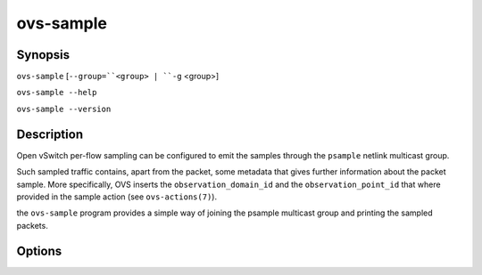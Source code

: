 ==========
ovs-sample
==========

Synopsis
========

``ovs-sample``
[``--group=``<group> | ``-g`` <group>]

``ovs-sample --help``

``ovs-sample --version``

Description
===========

Open vSwitch per-flow sampling can be configured to emit the samples
through the ``psample`` netlink multicast group.

Such sampled traffic contains, apart from the packet, some metadata that
gives further information about the packet sample. More specifically, OVS
inserts the ``observation_domain_id`` and the ``observation_point_id`` that
where provided in the sample action (see ``ovs-actions(7)``).

the ``ovs-sample`` program provides a simple way of joining the psample
multicast group and printing the sampled packets.


Options
=======

.. option:: ``-g`` <group> or ``--group`` <group>

  Tells ``ovs-sample`` to filter out samples that don't belong to that group.

  Different ``Flow_Sample_Collector_Set`` entries can be configured with
  different ``group_id`` values (see ``ovs-vswitchd.conf.db(5)``). This option
  helps focusing the output on the relevant samples.

.. option:: -h, --help

    Prints a brief help message to the console.

.. option:: -V, --version

    Prints version information to the console.
